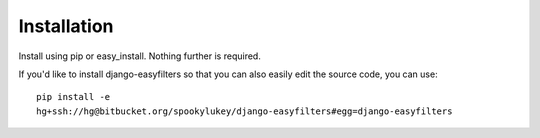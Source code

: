 ============
Installation
============

Install using pip or easy_install. Nothing further is required.

If you'd like to install django-easyfilters so that you can also easily edit
the source code, you can use::

    pip install -e
    hg+ssh://hg@bitbucket.org/spookylukey/django-easyfilters#egg=django-easyfilters


